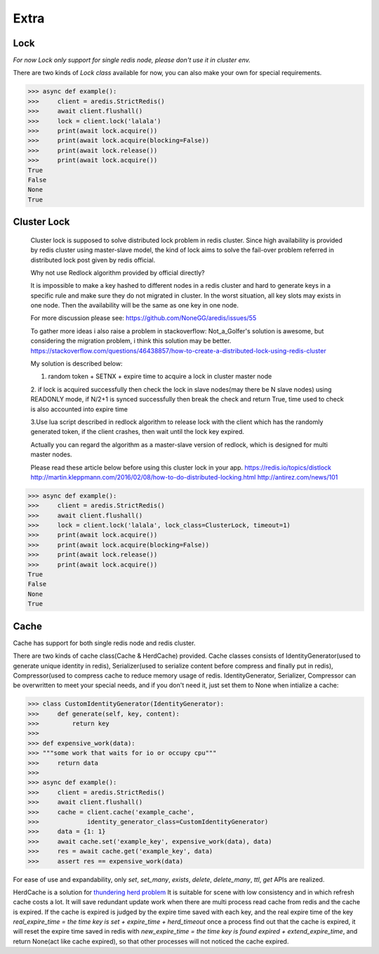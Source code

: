 Extra
=====

Lock
----

`For now Lock only support for single redis node, please don't use it in cluster env.`

There are two kinds of `Lock class` available for now, you can also make your own for special requirements.

.. py:method:: lock(self, name, timeout=None, sleep=0.1, blocking_timeout=None, lock_class=None, thread_local=True)

    Return a new Lock object using key ``name`` that mimics
    the behavior of threading.Lock.

    If specified, ``timeout`` indicates a maximum life for the lock.
    By default, it will remain locked until release() is called.

    ``sleep`` indicates the amount of time to sleep per loop iteration
    when the lock is in blocking mode and another client is currently
    holding the lock.

    ``blocking_timeout`` indicates the maximum amount of time in seconds to
    spend trying to acquire the lock. A value of ``None`` indicates
    continue trying forever. ``blocking_timeout`` can be specified as a
    float or integer, both representing the number of seconds to wait.

    ``lock_class`` forces the specified lock implementation.

    ``thread_local`` indicates whether the lock token is placed in
    thread-local storage. By default, the token is placed in thread local
    storage so that a thread only sees its token, not a token set by
    another thread. Consider the following timeline:

        time: 0, thread-1 acquires `my-lock`, with a timeout of 5 seconds.
                 thread-1 sets the token to "abc"
        time: 1, thread-2 blocks trying to acquire `my-lock` using the
                 Lock instance.
        time: 5, thread-1 has not yet completed. redis expires the lock
                 key.
        time: 5, thread-2 acquired `my-lock` now that it's available.
                 thread-2 sets the token to "xyz"
        time: 6, thread-1 finishes its work and calls release(). if the
                 token is *not* stored in thread local storage, then
                 thread-1 would see the token value as "xyz" and would be
                 able to successfully release the thread-2's lock.

    In some use cases it's necessary to disable thread local storage. For
    example, if you have code where one thread acquires a lock and passes
    that lock instance to a worker thread to release later. If thread
    local storage isn't disabled in this case, the worker thread won't see
    the token set by the thread that acquired the lock. Our assumption
    is that these cases aren't common and as such default to using
    thread local storage.

.. code-block:: python

    >>> async def example():
    >>>     client = aredis.StrictRedis()
    >>>     await client.flushall()
    >>>     lock = client.lock('lalala')
    >>>     print(await lock.acquire())
    >>>     print(await lock.acquire(blocking=False))
    >>>     print(await lock.release())
    >>>     print(await lock.acquire())
    True
    False
    None
    True


Cluster Lock
------------
    Cluster lock is supposed to solve distributed lock problem in redis cluster.
    Since high availability is provided by redis cluster using master-slave model,
    the kind of lock aims to solve the fail-over problem referred in distributed lock
    post given by redis official.

    Why not use Redlock algorithm provided by official directly?

    It is impossible to make a key hashed to different nodes
    in a redis cluster and hard to generate keys
    in a specific rule and make sure they do not migrated in cluster.
    In the worst situation, all key slots may exists in one node.
    Then the availability will be the same as one key in one node.

    For more discussion please see:
    https://github.com/NoneGG/aredis/issues/55

    To gather more ideas i also raise a problem in stackoverflow:
    Not_a_Golfer's solution is awesome, but considering the migration problem, i think this solution may be better.
    https://stackoverflow.com/questions/46438857/how-to-create-a-distributed-lock-using-redis-cluster

    My solution is described below:

    1. random token + SETNX + expire time to acquire a lock in cluster master node

    2. if lock is acquired successfully then check the lock in slave nodes(may there be N slave nodes)
    using READONLY mode, if N/2+1 is synced successfully then break the check and return True,
    time used to check is also accounted into expire time

    3.Use lua script described in redlock algorithm to release lock
    with the client which has the randomly generated token,
    if the client crashes, then wait until the lock key expired.

    Actually you can regard the algorithm as a master-slave version of redlock,
    which is designed for multi master nodes.

    Please read these article below before using this cluster lock in your app.
    https://redis.io/topics/distlock
    http://martin.kleppmann.com/2016/02/08/how-to-do-distributed-locking.html
    http://antirez.com/news/101

.. code-block:: python

    >>> async def example():
    >>>     client = aredis.StrictRedis()
    >>>     await client.flushall()
    >>>     lock = client.lock('lalala', lock_class=ClusterLock, timeout=1)
    >>>     print(await lock.acquire())
    >>>     print(await lock.acquire(blocking=False))
    >>>     print(await lock.release())
    >>>     print(await lock.acquire())
    True
    False
    None
    True

Cache
-----

Cache has support for both single redis node and redis cluster.

There are two kinds of cache class(Cache & HerdCache) provided.
Cache classes consists of IdentityGenerator(used to generate unique identity in redis),
Serializer(used to serialize content before compress and finally put in redis),
Compressor(used to compress cache to reduce memory usage of redis.
IdentityGenerator, Serializer, Compressor can be overwritten to meet your special needs,
and if you don't need it, just set them to None when intialize a cache:

.. py:method:: cache(self, name, cache_class=Cache, identity_generator_class=IdentityGenerator, compressor_class=Compressor, serializer_class=Serializer, *args, **kwargs)

        Return a cache object using default identity generator,
        serializer and compressor.

        ``name`` is used to identify the series of your cache

        ``cache_class`` Cache is for normal use and HerdCache is used in case of Thundering Herd Problem

        ``identity_generator_class`` is the class used to generate the real unique key in cache, can be overwritten to
        meet your special needs. It should provide `generate` API

        ``compressor_class`` is the class used to compress cache in redis, can be overwritten with API `compress` and `decompress` retained.

        ``serializer_class`` is the class used to serialize content before compress, can be overwritten with API `serialize` and `deserialize` retained.

.. code-block:: python

    >>> class CustomIdentityGenerator(IdentityGenerator):
    >>>     def generate(self, key, content):
    >>>         return key
    >>>
    >>> def expensive_work(data):
    >>> """some work that waits for io or occupy cpu"""
    >>>     return data
    >>>
    >>> async def example():
    >>>     client = aredis.StrictRedis()
    >>>     await client.flushall()
    >>>     cache = client.cache('example_cache',
    >>>             identity_generator_class=CustomIdentityGenerator)
    >>>     data = {1: 1}
    >>>     await cache.set('example_key', expensive_work(data), data)
    >>>     res = await cache.get('example_key', data)
    >>>     assert res == expensive_work(data)

For ease of use and expandability, only `set`, `set_many`, `exists`, `delete`, `delete_many`,
`ttl`, `get` APIs are realized.

HerdCache is a solution for `thundering herd problem <https://en.wikipedia.org/wiki/Thundering_herd_problem>`_
It is suitable for scene with low consistency and in which refresh cache costs a lot.
It will save redundant update work when there are multi process read cache from redis and the cache is expired.
If the cache is expired is judged by the expire time saved with each key, and the real expire time of the key
`real_expire_time = the time key is set + expire_time + herd_timeout` once a process find out that the cache is expired,
it will reset the expire time saved in redis with `new_expire_time = the time key is found expired + extend_expire_time`,
and return None(act like cache expired), so that other processes will not noticed the cache expired.